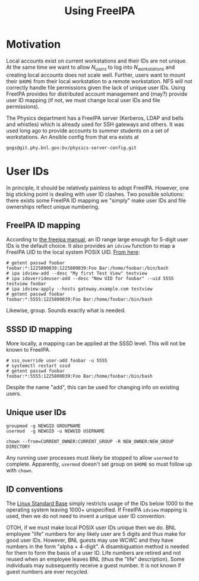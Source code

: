 #+title: Using FreeIPA

* Motivation

Local accounts exist on current workstations and their IDs are not unique.  At the same time we want to allow $N_{users}$ to log into $N_{workstations}$ and creating local accounts does not scale well.  Further, users want to mount their ~$HOME~ from their local workstation to a remote workstation.  NFS will not correctly handle file permissions given the lack of unique user IDs.  Using FreeIPA provides for distributed account management and (may?) provide user ID mapping (if not, we must change local user IDs and file permissions).

The Physics department has a FreeIPA server (Kerberos, LDAP and bells and
whistles) which is already used for SSH gateways and others.  It was used long
ago to provide accounts to summer students on a set of workstations.  
An Ansible  config from that era exists at
#+begin_example
gogs@git.phy.bnl.gov:bv/physics-server-config.git
#+end_example

* User IDs

In principle, it should be relatively painless to adopt FreeIPA.  However, one big sticking point is dealing with user ID clashes.  Two possible solutions: there exists some FreeIPA ID mapping we "simply" make user IDs and file ownerships reflect unique numbering.


** FreeIPA ID mapping

According to [[https://freeipa.readthedocs.io/en/latest/designs/id-mapping.html][the freeipa manual]], an ID range large enough for 5-digit user IDs is the default choice.  It also provides an ~idview~ function to map a FreeIPA UID to the local system POSIX UID.  [[https://www.admin-magazine.com/Archive/2017/38/ID-Views-smooth-migration-to-a-new-identity-management-system][From here]]:

#+begin_example
  # getent passwd foobar
  foobar:*:1225800039:1225800039:Foo Bar:/home/foobar:/bin/bash
  # ipa idview-add --desc "My first Test View" testview
  # ipa idoverrideuser-add --desc "New UID for foobar" --uid 5555 testview foobar
  # ipa idview-apply --hosts gateway.example.com testview
  # getent passwd foobar
  foobar:*:5555:1225800039:Foo Bar:/home/foobar:/bin/bash
#+end_example
Likewise, group.
Sounds exactly what is needed.

** SSSD ID mapping

More locally, a mapping can be applied at the SSSD level.  This will not be known to FreeIPA.

#+begin_example
  # sss_override user-add foobar -u 5555
  # systemctl restart sssd
  # getent passwd foobar
  foobar:*:5555:1225800039:Foo Bar:/home/foobar:/bin/bash
#+end_example
Despite the name "add", this can be used for changing info on existing users.  

** Unique user IDs
#+begin_example
  groupmod -g NEWGID GROUPNAME  
  usermod  -g NEWGID -u NEWUID USERNAME

  chown --from=CURRENT_OWNER:CURRENT_GROUP -R NEW_OWNER:NEW_GROUP DIRECTORY
#+end_example

Any running user processes must likely be stopped to allow ~usermod~ to complete.  Apparently, ~usermod~ doesn't set group on ~$HOME~ so must follow up with ~chown~.

** ID conventions

The [[https://en.wikipedia.org/wiki/Linux_Standard_Base][Linux Standard Base]] simply restricts usage of the IDs below 1000 to the operating system leaving 1000+ unspecified.
If FreeIPA ~idview~ mapping is used, then we do not need to invent a unique user ID convention.

OTOH, if we must make local POSIX user IDs unique then we do.
BNL employee "life" numbers for any likely user are 5 digits and thus make for good user IDs.  However, BNL guests may use WCWC and they have numbers in the form "alpha + 4-digit".  A disambiguation method is needed for them to form the basis of a user ID.  Life numbers are retired and not reused when an employee leaves BNL (thus the "life" description).  Some individuals may subsequently receive a guest number.  It is not known if guest numbers are ever recycled.

